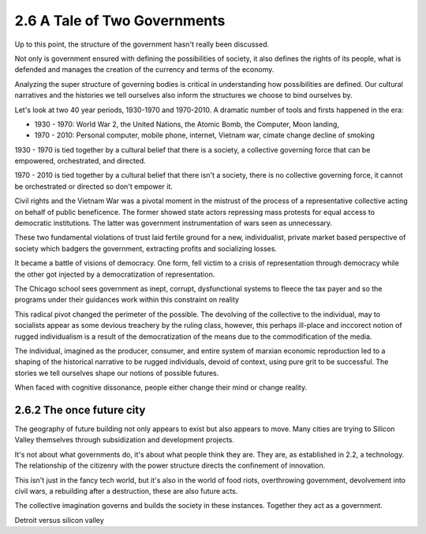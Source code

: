 2.6 A Tale of Two Governments
-----------------------------

Up to this point, the structure of the government hasn't really been discussed.

Not only is government ensured with defining the possibilities of society, it also defines the rights of its people, what is defended and manages the creation of the currency and terms of the economy.

Analyzing the super structure of governing bodies is critical in understanding how possibilities are defined. Our cultural narratives and the histories we tell ourselves also inform the structures we choose to bind ourselves by.

Let's look at two 40 year periods, 1930-1970 and 1970-2010. A dramatic number of tools and firsts happened in the era:

- 1930 - 1970: World War 2, the United Nations, the Atomic Bomb, the Computer, Moon landing,
- 1970 - 2010: Personal computer, mobile phone, internet, Vietnam war, cimate change decline of smoking

1930 - 1970 is tied together by a cultural belief that there is a society, a collective governing force that can be empowered, orchestrated, and directed.  

1970 - 2010 is tied together by a cultural belief that there isn't a society, there is no collective governing force, it cannot be orchestrated or directed so don't empower it.

Civil rights and the Vietnam War was a pivotal moment in the mistrust of the process of a representative collective acting on behalf of public beneficence. The former showed state actors repressing mass protests for equal access to democratic institutions. The latter was government instrumentation of wars seen as unnecessary. 

These two fundamental violations of trust laid fertile ground for a new, individualist, private market based perspective of society which badgers the government, extracting profits and socializing losses.

It became a battle of visions of democracy. One form, fell victim to a crisis of representation through democracy while the other got injected by a democratization of representation.

The Chicago school sees government as inept, corrupt, dysfunctional systems to fleece the tax payer and so the programs under their guidances work within this constraint on reality

This radical pivot changed the perimeter of the possible. The devolving of the collective to the individual, may to socialists appear as some devious treachery by the ruling class, however, this perhaps ill-place and inccorect notion of rugged individualism is a result of the democratization of the means due to the commodification of the media.

The individual, imagined as the producer, consumer, and entire system of marxian economic reproduction led to a shaping of the historical narrative to be rugged individuals, devoid of context, using pure grit to be successful. The stories we tell ourselves shape our notions of possible futures.

When faced with cognitive dissonance, people either change their mind or change reality.

2.6.2 The once future city
==========================

The geography of future building not only appears to exist but also appears to move. Many cities are trying to Silicon Valley themselves through subsidization and development projects.

It's not about what governments do, it's about what people think they are.  They are, as established in 2.2, a technology. The relationship of the citizenry with the power structure directs the confinement of innovation.

This isn't just in the fancy tech world, but it's also in the world of food riots, overthrowing government, devolvement into civil wars, a rebuilding after a destruction, these are also future acts.

The collective imagination governs and builds the society in these instances.  Together they act as a government.

Detroit versus silicon valley

